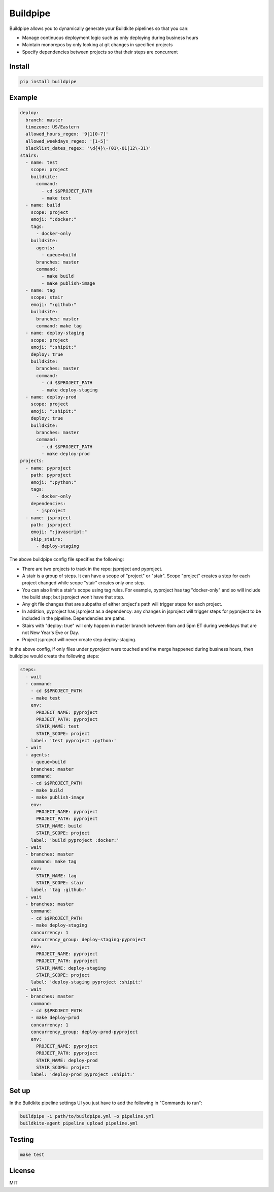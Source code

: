 Buildpipe
=========

.. image:: https://travis-ci.org/ksindi/buildpipe.svg?branch=master
    :target: https://travis-ci.org/ksindi/buildpipe
    :alt: Build Status

.. image:: https://readthedocs.org/projects/buildpipe/badge/?version=latest
    :target: http://buildpipe.readthedocs.io/en/latest/?badge=latest
    :alt: Documentation Status

.. image:: https://img.shields.io/pypi/v/buildpipe.svg
    :target: https://pypi.python.org/pypi/buildpipe
    :alt: PyPI Version


Buildpipe allows you to dynamically generate your Buildkite pipelines so that you can:

- Manage continuous deployment logic such as only deploying during business hours
- Maintain monorepos by only looking at git changes in specified projects
- Specify dependencies between projects so that their steps are concurrent


Install
-------

.. code-block:: bash

    pip install buildpipe


Example
-------

.. code-block:: yaml


    deploy:
      branch: master
      timezone: US/Eastern
      allowed_hours_regex: '9|1[0-7]'
      allowed_weekdays_regex: '[1-5]'
      blacklist_dates_regex: '\d{4}\-(01\-01|12\-31)'
    stairs:
      - name: test
        scope: project
        buildkite:
          command:
            - cd $$PROJECT_PATH
            - make test
      - name: build
        scope: project
        emoji: ":docker:"
        tags:
          - docker-only
        buildkite:
          agents:
            - queue=build
          branches: master
          command:
            - make build
            - make publish-image
      - name: tag
        scope: stair
        emoji: ":github:"
        buildkite:
          branches: master
          command: make tag
      - name: deploy-staging
        scope: project
        emoji: ":shipit:"
        deploy: true
        buildkite:
          branches: master
          command:
            - cd $$PROJECT_PATH
            - make deploy-staging
      - name: deploy-prod
        scope: project
        emoji: ":shipit:"
        deploy: true
        buildkite:
          branches: master
          command:
            - cd $$PROJECT_PATH
            - make deploy-prod
    projects:
      - name: pyproject
        path: pyproject
        emoji: ":python:"
        tags:
          - docker-only
        dependencies:
          - jsproject
      - name: jsproject
        path: jsproject
        emoji: ":javascript:"
        skip_stairs:
          - deploy-staging

The above buildpipe config file specifies the following:

- There are two projects to track in the repo: jsproject and pyproject.
- A stair is a group of steps. It can have a scope of "project" or "stair". Scope "project" creates a step for each project changed while scope "stair" creates only one step.
- You can also limit a stair's scope using tag rules. For example, pyproject has tag "docker-only" and so will include the build step; but jsproject won't have that step.
- Any git file changes that are subpaths of either project's path will trigger steps for each project.
- In addition, pyproject has jsproject as a dependency: any changes in jsproject will trigger steps for pyproject to be included in the pipeline. Dependencies are paths.
- Stairs with "deploy: true" will only happen in master branch between 9am and 5pm ET during weekdays that are not New Year's Eve or Day.
- Project jsproject will never create step deploy-staging.

In the above config, if only files under `pyproject` were touched and the merge happened during business hours, then buildpipe would create the following steps:

.. code-block:: yaml

    steps:
      - wait
      - command:
        - cd $$PROJECT_PATH
        - make test
        env:
          PROJECT_NAME: pyproject
          PROJECT_PATH: pyproject
          STAIR_NAME: test
          STAIR_SCOPE: project
        label: 'test pyproject :python:'
      - wait
      - agents:
        - queue=build
        branches: master
        command:
        - cd $$PROJECT_PATH
        - make build
        - make publish-image
        env:
          PROJECT_NAME: pyproject
          PROJECT_PATH: pyproject
          STAIR_NAME: build
          STAIR_SCOPE: project
        label: 'build pyproject :docker:'
      - wait
      - branches: master
        command: make tag
        env:
          STAIR_NAME: tag
          STAIR_SCOPE: stair
        label: 'tag :github:'
      - wait
      - branches: master
        command:
        - cd $$PROJECT_PATH
        - make deploy-staging
        concurrency: 1
        concurrency_group: deploy-staging-pyproject
        env:
          PROJECT_NAME: pyproject
          PROJECT_PATH: pyproject
          STAIR_NAME: deploy-staging
          STAIR_SCOPE: project
        label: 'deploy-staging pyproject :shipit:'
      - wait
      - branches: master
        command:
        - cd $$PROJECT_PATH
        - make deploy-prod
        concurrency: 1
        concurrency_group: deploy-prod-pyproject
        env:
          PROJECT_NAME: pyproject
          PROJECT_PATH: pyproject
          STAIR_NAME: deploy-prod
          STAIR_SCOPE: project
        label: 'deploy-prod pyproject :shipit:'

Set up
------

In the Buildkite pipeline settings UI you just have to add the following in "Commands to run":

.. code-block:: bash

    buildpipe -i path/to/buildpipe.yml -o pipeline.yml
    buildkite-agent pipeline upload pipeline.yml


Testing
-------

.. code-block:: bash

    make test


License
-------

MIT


